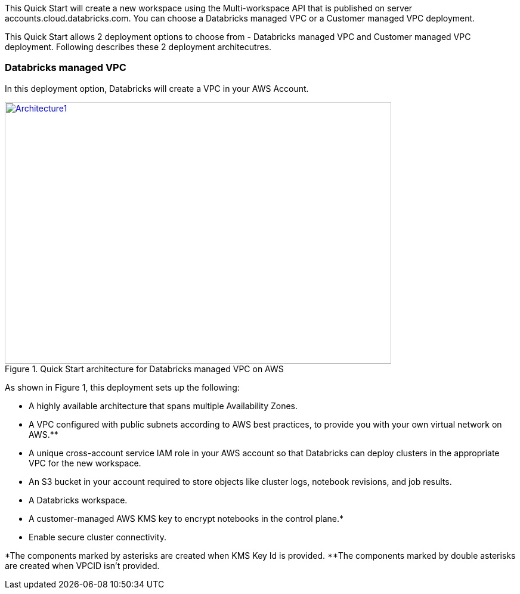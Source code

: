 This Quick Start will create a new workspace using the Multi-workspace API that is published on server accounts.cloud.databricks.com. You can choose a Databricks managed VPC or a Customer managed VPC deployment.

This Quick Start allows 2 deployment options to choose from - Databricks managed VPC  and Customer managed VPC deployment. Following describes these 2 deployment architecutres.

=== Databricks managed VPC

In this deployment option, Databricks will create a VPC in your AWS Account.

[#architecture1]
.Quick Start architecture for Databricks managed VPC on AWS
[link=images/architecture_databricks_managed.png]
image::../images/architecture_diagram.png[Architecture1,width=648,height=439]

As shown in Figure 1, this deployment sets up the following:

* A highly available architecture that spans multiple Availability Zones.
* A VPC configured with public subnets according to AWS best practices, to provide you with your own virtual network on AWS.**
* A unique cross-account service IAM role in your AWS account so that Databricks can deploy clusters in the appropriate VPC for the new workspace.
* An S3 bucket in your account required to store objects like cluster logs, notebook revisions, and job results.
* A Databricks workspace.
* A customer-managed AWS KMS key to encrypt notebooks in the control plane.*
* Enable secure cluster connectivity.

*The components marked by asterisks are created when KMS Key Id is provided.
**The components marked by double asterisks are created when VPCID isn't provided.